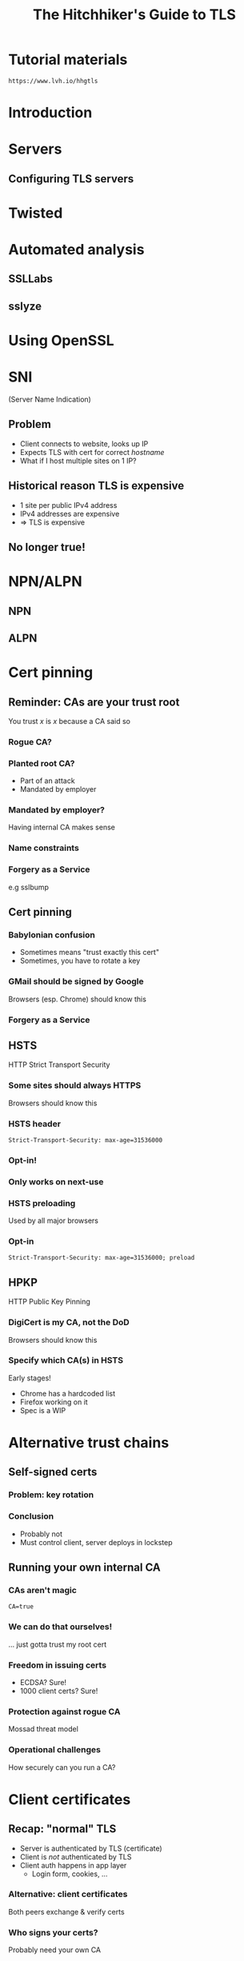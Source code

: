 #+Title: The Hitchhiker's Guide to TLS
#+Author:
#+Email:

#+OPTIONS: toc:nil reveal_rolling_links:nil num:nil reveal_history:true
#+REVEAL_TRANS: linear
#+REVEAL_THEME: rackspace

#+BEGIN_HTML
<link rel="stylesheet" type="text/css" href="asciinema/asciinema-player.css" />
<script src="asciinema/asciinema-player.js"></script>
#+END_HTML

* Tutorial materials

  ~https://www.lvh.io/hhgtls~

* Introduction

* Servers

** Configuring TLS servers

* Twisted

* Automated analysis

** SSLLabs

** sslyze

* Using OpenSSL

 #+BEGIN_HTML
  <div id="asciinema-lvh-io-no-sni"></div>
  <script>
  asciinema.player.js.CreatePlayer('asciinema-lvh-io-no-sni', 'asciicast/lvh-io-no-sni.json', {fontSize: 16});
  </script>
 #+END_HTML

* SNI

  (Server Name Indication)

** Problem

   * Client connects to website, looks up IP
   * Expects TLS with cert for correct /hostname/
   * What if I host multiple sites on 1 IP?

** Historical reason TLS is expensive

   * 1 site per public IPv4 address
   * IPv4 addresses are expensive
   * ⇒ TLS is expensive

** No longer true!

* NPN/ALPN

** NPN

 #+BEGIN_HTML
  <div id="asciinema-npn"></div>
  <script>
  asciinema.player.js.CreatePlayer('asciinema-npn', 'asciicast/npn.json', {fontSize: 16});
  </script>
 #+END_HTML

** ALPN

 #+BEGIN_HTML
  <div id="asciinema-alpn"></div>
  <script>
  asciinema.player.js.CreatePlayer('asciinema-alpn', 'asciicast/alpn.json', {fontSize: 16});
  </script>
 #+END_HTML

* Cert pinning

** Reminder: CAs are your trust root

   You trust /x/ is /x/ because a CA said so

*** Rogue CA?

    #+ATTR_HTML: :style width:80%
    [[./media/CNNICRootCA.png]]

*** Planted root CA?

    * Part of an attack
    * Mandated by employer

*** Mandated by employer?

    Having internal CA makes sense

*** Name constraints

*** Forgery as a Service

    e.g sslbump

** Cert pinning

*** Babylonian confusion

    * Sometimes means "trust exactly this cert"
    * Sometimes, you have to rotate a key

*** GMail should be signed by Google

    Browsers (esp. Chrome) should know this

*** Forgery as a Service

** HSTS

   HTTP Strict Transport Security

*** Some sites should always HTTPS

    Browsers should know this

*** HSTS header

    ~Strict-Transport-Security: max-age=31536000~

*** Opt-in!

*** Only works on next-use

*** HSTS preloading

    Used by all major browsers

*** Opt-in

    ~Strict-Transport-Security: max-age=31536000; preload~

** HPKP

   HTTP Public Key Pinning

*** DigiCert is my CA, not the DoD

    Browsers should know this

*** Specify which CA(s) in HSTS

    Early stages!

    * Chrome has a hardcoded list
    * Firefox working on it
    * Spec is a WIP

* Alternative trust chains

** Self-signed certs

*** Problem: key rotation

*** Conclusion

    * Probably not
    * Must control client, server deploys in lockstep

** Running your own internal CA

*** CAs aren't magic

    ~CA=true~

    [[./media/CABasicConstraints.png]]

*** We can do that ourselves!

    ... just gotta trust my root cert

*** Freedom in issuing certs

    * ECDSA? Sure!
    * 1000 client certs? Sure!

*** Protection against rogue CA

    Mossad threat model

*** Operational challenges

    How securely can you run a CA?

* Client certificates

** Recap: "normal" TLS

   * Server is authenticated by TLS (certificate)
   * Client is /not/ authenticated by TLS
   * Client auth happens in app layer
     * Login form, cookies, ...

*** Alternative: client certificates

    Both peers exchange & verify certs

*** Who signs your certs?

   Probably need your own CA
